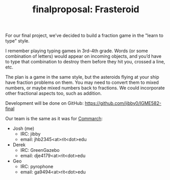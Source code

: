 #+TITLE: finalproposal: Frasteroid
#+TAGS: hfoss

For our final project, we’ve decided to build a fraction game in the "learn to
type" style.

I remember playing typing games in 3rd-4th grade. Words (or some combination of
letters) would appear on incoming objects, and you’d have to type that
combination to destroy them before they hit you, crossed a line, etc.

The plan is a game in the same style, but the asteroids flying at your ship have
fraction problems on them. You may need to convert them to mixed numbers, or
maybe mixed numbers back to fractions. We could incorporate other fractional
aspects too, such as addition.

Development will be done on GitHub: [[https://github.com/jibby0/IGME582-final]]

Our team is the same as it was for [[/teamproposal-Analysis-of-Krita/][Commarch]]:

+ Josh (me)
  + IRC: jibby
  + email: jhb2345<at>rit<dot>edu
+ Derek
  + IRC: GreenGazebo
  + email: dje4179<at>rit<dot>edu
+ Geo
  + IRC: pyrophone
  + email: ga9494<at>rit<dot>edu

